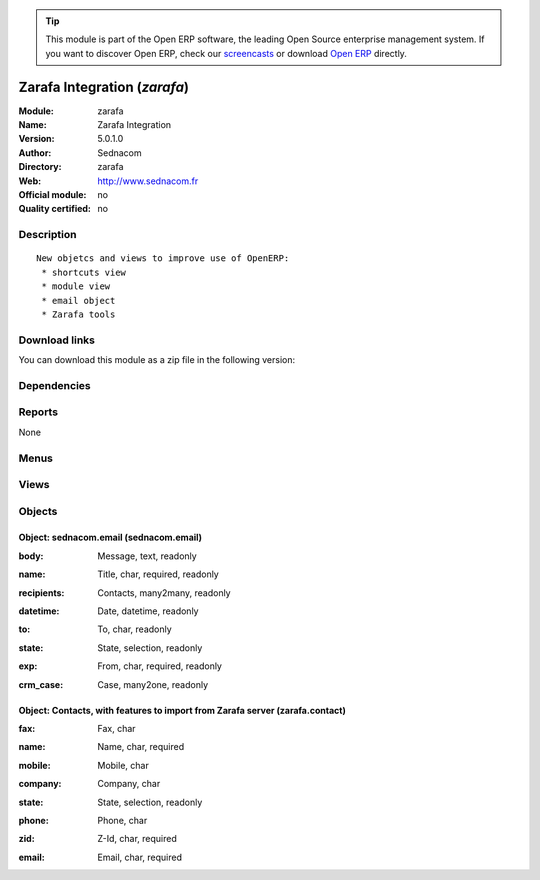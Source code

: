 
.. i18n: .. module:: zarafa
.. i18n:     :synopsis: Zarafa Integration 
.. i18n:     :noindex:
.. i18n: .. 

.. module:: zarafa
    :synopsis: Zarafa Integration 
    :noindex:
.. 

.. i18n: .. raw:: html
.. i18n: 
.. i18n:       <br />
.. i18n:     <link rel="stylesheet" href="../_static/hide_objects_in_sidebar.css" type="text/css" />

.. raw:: html

      <br />
    <link rel="stylesheet" href="../_static/hide_objects_in_sidebar.css" type="text/css" />

.. i18n: .. tip:: This module is part of the Open ERP software, the leading Open Source 
.. i18n:   enterprise management system. If you want to discover Open ERP, check our 
.. i18n:   `screencasts <http://openerp.tv>`_ or download 
.. i18n:   `Open ERP <http://openerp.com>`_ directly.

.. tip:: This module is part of the Open ERP software, the leading Open Source 
  enterprise management system. If you want to discover Open ERP, check our 
  `screencasts <http://openerp.tv>`_ or download 
  `Open ERP <http://openerp.com>`_ directly.

.. i18n: .. raw:: html
.. i18n: 
.. i18n:     <div class="js-kit-rating" title="" permalink="" standalone="yes" path="/zarafa"></div>
.. i18n:     <script src="http://js-kit.com/ratings.js"></script>

.. raw:: html

    <div class="js-kit-rating" title="" permalink="" standalone="yes" path="/zarafa"></div>
    <script src="http://js-kit.com/ratings.js"></script>

.. i18n: Zarafa Integration (*zarafa*)
.. i18n: =============================
.. i18n: :Module: zarafa
.. i18n: :Name: Zarafa Integration
.. i18n: :Version: 5.0.1.0
.. i18n: :Author: Sednacom
.. i18n: :Directory: zarafa
.. i18n: :Web: http://www.sednacom.fr
.. i18n: :Official module: no
.. i18n: :Quality certified: no

Zarafa Integration (*zarafa*)
=============================
:Module: zarafa
:Name: Zarafa Integration
:Version: 5.0.1.0
:Author: Sednacom
:Directory: zarafa
:Web: http://www.sednacom.fr
:Official module: no
:Quality certified: no

.. i18n: Description
.. i18n: -----------

Description
-----------

.. i18n: ::
.. i18n: 
.. i18n:   New objetcs and views to improve use of OpenERP:
.. i18n:    * shortcuts view
.. i18n:    * module view
.. i18n:    * email object
.. i18n:    * Zarafa tools

::

  New objetcs and views to improve use of OpenERP:
   * shortcuts view
   * module view
   * email object
   * Zarafa tools

.. i18n: Download links
.. i18n: --------------

Download links
--------------

.. i18n: You can download this module as a zip file in the following version:

You can download this module as a zip file in the following version:

.. i18n:   * `trunk <http://www.openerp.com/download/modules/trunk/zarafa.zip>`_

  * `trunk <http://www.openerp.com/download/modules/trunk/zarafa.zip>`_

.. i18n: Dependencies
.. i18n: ------------

Dependencies
------------

.. i18n:  * :mod:`base`
.. i18n:  * :mod:`crm`

 * :mod:`base`
 * :mod:`crm`

.. i18n: Reports
.. i18n: -------

Reports
-------

.. i18n: None

None

.. i18n: Menus
.. i18n: -------

Menus
-------

.. i18n:  * Administration/Modules Management/Modules by Sednacom
.. i18n:  * Tools/Shortcuts
.. i18n:  * Tools/Import contact from Zarafa
.. i18n:  * Tools/Emails

 * Administration/Modules Management/Modules by Sednacom
 * Tools/Shortcuts
 * Tools/Import contact from Zarafa
 * Tools/Emails

.. i18n: Views
.. i18n: -----

Views
-----

.. i18n:  * \* INHERIT res.users.form.zarafa (form)
.. i18n:  * \* INHERIT res.partner.address.tree.email (tree)
.. i18n:  * sednacom.email.form (form)
.. i18n:  * sednacom.email.tree (tree)

 * \* INHERIT res.users.form.zarafa (form)
 * \* INHERIT res.partner.address.tree.email (tree)
 * sednacom.email.form (form)
 * sednacom.email.tree (tree)

.. i18n: Objects
.. i18n: -------

Objects
-------

.. i18n: Object: sednacom.email (sednacom.email)
.. i18n: #######################################

Object: sednacom.email (sednacom.email)
#######################################

.. i18n: :body: Message, text, readonly

:body: Message, text, readonly

.. i18n: :name: Title, char, required, readonly

:name: Title, char, required, readonly

.. i18n: :recipients: Contacts, many2many, readonly

:recipients: Contacts, many2many, readonly

.. i18n: :datetime: Date, datetime, readonly

:datetime: Date, datetime, readonly

.. i18n: :to: To, char, readonly

:to: To, char, readonly

.. i18n: :state: State, selection, readonly

:state: State, selection, readonly

.. i18n: :exp: From, char, required, readonly

:exp: From, char, required, readonly

.. i18n: :crm_case: Case, many2one, readonly

:crm_case: Case, many2one, readonly

.. i18n: Object: Contacts, with features to import from Zarafa server (zarafa.contact)
.. i18n: #############################################################################

Object: Contacts, with features to import from Zarafa server (zarafa.contact)
#############################################################################

.. i18n: :fax: Fax, char

:fax: Fax, char

.. i18n: :name: Name, char, required

:name: Name, char, required

.. i18n: :mobile: Mobile, char

:mobile: Mobile, char

.. i18n: :company: Company, char

:company: Company, char

.. i18n: :state: State, selection, readonly

:state: State, selection, readonly

.. i18n: :phone: Phone, char

:phone: Phone, char

.. i18n: :zid: Z-Id, char, required

:zid: Z-Id, char, required

.. i18n: :email: Email, char, required

:email: Email, char, required
